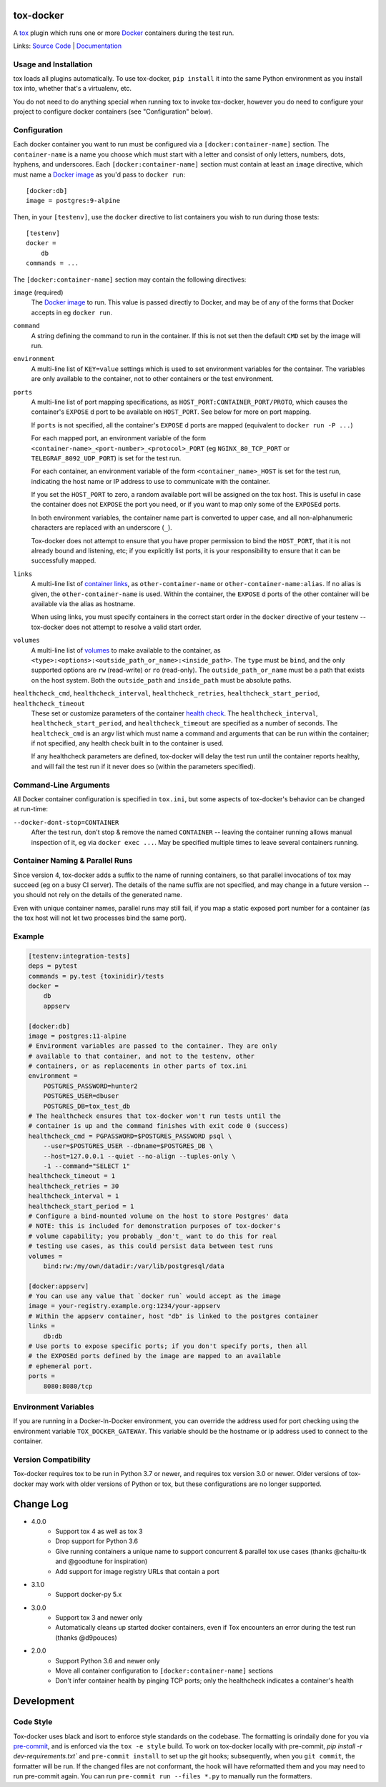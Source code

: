 ============
 tox-docker
============

A `tox <https://tox.readthedocs.io/en/latest/>`__ plugin which runs one or
more `Docker <https://www.docker.com/>`__ containers during the test run.

Links: `Source Code <https://github.com/tox-dev/tox-docker>`__ |
`Documentation <https://tox-docker.readthedocs.io/en/latest/>`__

.. image:: https://dev.azure.com/dcrosta/tox-docker/_apis/build/status/tox-dev.tox-docker?branchName=master
   :target: https://dev.azure.com/dcrosta/tox-docker/_build?definitionId=1&_a=summary
   :alt: Build Status

Usage and Installation
----------------------

tox loads all plugins automatically. To use tox-docker, ``pip install`` it
into the same Python environment as you install tox into, whether that's a
virtualenv, etc.

You do not need to do anything special when running tox to invoke
tox-docker, however you do need to configure your project to configure
docker containers (see "Configuration" below).

Configuration
-------------

Each docker container you want to run must be configured via a
``[docker:container-name]`` section. The ``container-name`` is a name you
choose which must start with a letter and consist of only letters, numbers,
dots, hyphens, and underscores. Each ``[docker:container-name]`` section must
contain at least an ``image`` directive, which must name a `Docker image
<https://docs.docker.com/glossary/#image>`__ as you'd pass to ``docker run``::

    [docker:db]
    image = postgres:9-alpine

Then, in your ``[testenv]``, use the ``docker`` directive to list containers
you wish to run during those tests::

    [testenv]
    docker =
        db
    commands = ...

The ``[docker:container-name]`` section may contain the following directives:

``image`` (required)
    The `Docker image <https://docs.docker.com/glossary/#image>`__ to run.
    This value is passed directly to Docker, and may be of any of the forms
    that Docker accepts in eg ``docker run``.

``command``
    A string defining the command to run in the container. If this is not set
    then the default ``CMD`` set by the image will run.

``environment``
    A multi-line list of ``KEY=value`` settings which is used to set
    environment variables for the container. The variables are only available
    to the container, not to other containers or the test environment.

``ports``
    A multi-line list of port mapping specifications, as
    ``HOST_PORT:CONTAINER_PORT/PROTO``, which causes the container's
    ``EXPOSE`` d port to be available on ``HOST_PORT``. See below for
    more on port mapping.

    If ``ports`` is not specified, all the container's ``EXPOSE`` d ports are
    mapped (equivalent to ``docker run -P ...``)

    For each mapped port, an environment variable of the form
    ``<container-name>_<port-number>_<protocol>_PORT`` (eg
    ``NGINX_80_TCP_PORT`` or ``TELEGRAF_8092_UDP_PORT``) is set for the test
    run.

    For each container, an environment variable of the form
    ``<container_name>_HOST`` is set for the test run, indicating the host
    name or IP address to use to communicate with the container.

    If you set the ``HOST_PORT`` to zero, a random available port will be
    assigned on the tox host. This is useful in case the container does not
    ``EXPOSE`` the port you need, or if you want to map only some of the
    ``EXPOSE``\d ports.

    In both environment variables, the container name part is converted to
    upper case, and all non-alphanumeric characters are replaced with an
    underscore (``_``).

    Tox-docker does not attempt to ensure that you have proper permission to
    bind the ``HOST_PORT``, that it is not already bound and listening, etc;
    if you explicitly list ports, it is your responsibility to ensure that
    it can be successfully mapped.

``links``
    A multi-line list of `container links
    <https://docs.docker.com/network/links/>`__, as ``other-container-name``
    or ``other-container-name:alias``. If no alias is given, the
    ``other-container-name`` is used. Within the container, the ``EXPOSE`` d
    ports of the other container will be available via the alias as hostname.

    When using links, you must specify containers in the correct start order
    in the ``docker`` directive of your testenv -- tox-docker does not attempt
    to resolve a valid start order.

``volumes``
    A multi-line list of `volumes
    <https://docs.docker.com/storage/volumes/>`__ to make available to the
    container, as ``<type>:<options>:<outside_path_or_name>:<inside_path>``.
    The ``type`` must be ``bind``, and the only supported options are ``rw``
    (read-write) or ``ro`` (read-only). The ``outside_path_or_name`` must
    be a path that exists on the host system. Both the ``outside_path``
    and ``inside_path`` must be absolute paths.

``healthcheck_cmd``, ``healthcheck_interval``, ``healthcheck_retries``, ``healthcheck_start_period``, ``healthcheck_timeout``
    These set or customize parameters of the container `health check
    <https://docs.docker.com/engine/reference/builder/#healthcheck>`__. The
    ``healthcheck_interval``, ``healthcheck_start_period``, and
    ``healthcheck_timeout`` are specified as a number of seconds.
    The ``healtcheck_cmd`` is an argv list which must name a command and
    arguments that can be run within the container; if not specified, any
    health check built in to the container is used.

    If any healthcheck parameters are defined, tox-docker will delay the
    test run until the container reports healthy, and will fail the test
    run if it never does so (within the parameters specified).

Command-Line Arguments
----------------------

All Docker container configuration is specified in ``tox.ini``, but some
aspects of tox-docker's behavior can be changed at run-time:

``--docker-dont-stop=CONTAINER``
    After the test run, don't stop & remove the named ``CONTAINER`` --
    leaving the container running allows manual inspection of it, eg via
    ``docker exec ...``. May be specified multiple times to leave several
    containers running.

Container Naming & Parallel Runs
--------------------------------

Since version 4, tox-docker adds a suffix to the name of running containers,
so that parallel invocations of tox may succeed (eg on a busy CI server).
The details of the name suffix are not specified, and may change in a future
version -- you should not rely on the details of the generated name.

Even with unique container names, parallel runs may still fail, if you map a
static exposed port number for a container (as the tox host will not let two
processes bind the same port).

Example
-------

.. code-block:: ini

    [testenv:integration-tests]
    deps = pytest
    commands = py.test {toxinidir}/tests
    docker =
        db
        appserv

    [docker:db]
    image = postgres:11-alpine
    # Environment variables are passed to the container. They are only
    # available to that container, and not to the testenv, other
    # containers, or as replacements in other parts of tox.ini
    environment =
        POSTGRES_PASSWORD=hunter2
        POSTGRES_USER=dbuser
        POSTGRES_DB=tox_test_db
    # The healthcheck ensures that tox-docker won't run tests until the
    # container is up and the command finishes with exit code 0 (success)
    healthcheck_cmd = PGPASSWORD=$POSTGRES_PASSWORD psql \
        --user=$POSTGRES_USER --dbname=$POSTGRES_DB \
        --host=127.0.0.1 --quiet --no-align --tuples-only \
        -1 --command="SELECT 1"
    healthcheck_timeout = 1
    healthcheck_retries = 30
    healthcheck_interval = 1
    healthcheck_start_period = 1
    # Configure a bind-mounted volume on the host to store Postgres' data
    # NOTE: this is included for demonstration purposes of tox-docker's
    # volume capability; you probably _don't_ want to do this for real
    # testing use cases, as this could persist data between test runs
    volumes =
        bind:rw:/my/own/datadir:/var/lib/postgresql/data

    [docker:appserv]
    # You can use any value that `docker run` would accept as the image
    image = your-registry.example.org:1234/your-appserv
    # Within the appserv container, host "db" is linked to the postgres container
    links =
        db:db
    # Use ports to expose specific ports; if you don't specify ports, then all
    # the EXPOSEd ports defined by the image are mapped to an available
    # ephemeral port.
    ports =
        8080:8080/tcp


Environment Variables
---------------------

If you are running in a Docker-In-Docker environment, you can override the address
used for port checking using the environment variable ``TOX_DOCKER_GATEWAY``. This
variable should be the hostname or ip address used to connect to the container.

Version Compatibility
---------------------

Tox-docker requires tox to be run in Python 3.7 or newer, and requires tox
version 3.0 or newer. Older versions of tox-docker may work with older
versions of Python or tox, but these configurations are no longer supported.


==========
Change Log
==========

* 4.0.0
    * Support tox 4 as well as tox 3
    * Drop support for Python 3.6
    * Give running containers a unique name to support concurrent & parallel
      tox use cases (thanks @chaitu-tk and @goodtune for inspiration)
    * Add support for image registry URLs that contain a port
* 3.1.0
    * Support docker-py 5.x
* 3.0.0
    * Support tox 3 and newer only
    * Automatically cleans up started docker containers, even if Tox
      encounters an error during the test run (thanks @d9pouces)
* 2.0.0
    * Support Python 3.6 and newer only
    * Move all container configuration to ``[docker:container-name]``
      sections
    * Don't infer container health by pinging TCP ports; only the
      healthcheck indicates a container's health


===========
Development
===========

Code Style
----------

Tox-docker uses black and isort to enforce style standards on the codebase.
The formatting is orindaily done for you via `pre-commit
<https://pre-commit.com/>`_, and is enforced via the ``tox -e style`` build.
To work on tox-docker locally with pre-commit, `pip install -r
dev-requirements.txt`` and ``pre-commit install`` to set up the git hooks;
subsequently, when you ``git commit``, the formatter will be run. If the
changed files are not conformant, the hook will have reformatted them and
you may need to run pre-commit again. You can run ``pre-commit run --files
*.py`` to manually run the formatters.
